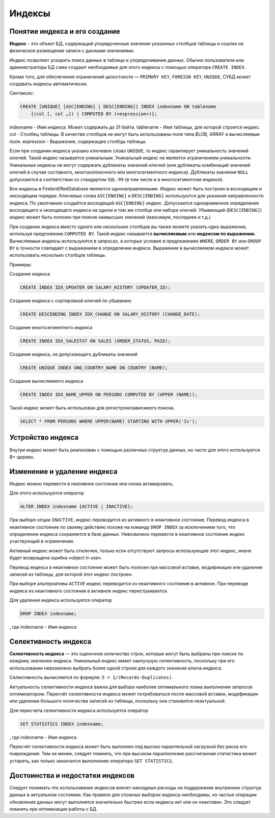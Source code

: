 Индексы
=======

Понятие индекса и его создание
------------------------------

**Индекс** - это объект БД, содержащий упорядоченные значения указанных столбцов 
таблицы и ссылки на физическое размещение записи с данными значениями.

Индекс позволяет ускорить поиск данных в таблице и упорядочивание данных.
Обычно пользователи или администраторы БД сами создают необходимые для этого индексы
с помощью оператора ``CREATE INDEX``. 

Кроме того, для обеспечения ограничений целостности — ``PRIMARY KEY``,
``FOREIGN KEY``, ``UNIQUE``, СУБД может создавать индексы автоматически.

Синтаксис:

.. code:: sql

    CREATE [UNIQUE] [ASC[ENDING] | DESC[ENDING]] INDEX indexname ON tablename
        {(col [, col …]) | COMPUTED BY (<expression>)};

indexname - Имя индекса. Может содержать до 31 байта.
tablename - Имя таблицы, для которой строится индекс.
col - Столбец таблицы. В качестве столбцов не могут быть использованы поля типа BLOB, ARRAY и вычисляемые поля.
expression - Выражение, содержащее столбцы таблицы.

Если при создании индекса указано ключевое слово ``UNIQUE``, то индекс гарантирует
уникальность значений ключей. Такой индекс называется уникальным. Уникальный индекс не
является ограничением уникальности.
Уникальные индексы не могут содержать дубликаты значений ключей (или дубликаты
комбинаций значений ключей в случае составного, многоколоночного или многосегментного
индекса). Дубликаты значения ``NULL`` допускаются в соответствии со стандартом ``SQL-99`` (в том
числе и в многосегментном индексе).

Все индексы в Firebird/RedDatabase являются однонаправленными. Индекс может быть построен в
восходящем и нисходящем порядке. Ключевые слова ``ASC[ENDING]`` и
``DESC[ENDING]`` используются для указания направленности индекса. По умолчанию создаётся
восходящий ``ASC[ENDING]`` индекс. Допускается одновременное определение восходящего и
низходящего индекса на одном и том же столбце или наборе ключей.
Убывающий (``DESC[ENDING]``) индекс может быть полезен при поиске наивысших значений
(максимум, последнее и т.д.)

При создании индекса вместо одного или нескольких столбцов вы также можете указать одно
выражение, используя предложение ``COMPUTED BY``. Такой индекс называется **вычисляемым**
или **индексом по выражению**. Вычисляемые индексы используются в запросах, в которых
условие в предложениях ``WHERE``, ``ORDER BY`` или ``GROUP BY`` в *точности* совпадает с
выражением в определении индекса. Выражение в вычисляемом индексе может использовать
несколько столбцов таблицы.

Примеры:

Создание индекса

.. code:: sql

    CREATE INDEX IDX_UPDATER ON SALARY_HISTORY (UPDATER_ID);

Создание индекса с сортировкой ключей по убыванию

.. code:: sql

    CREATE DESCENDING INDEX IDX_CHANGE ON SALARY_HISTORY (CHANGE_DATE);

Создание многосегментного индекса

.. code:: sql

    CREATE INDEX IDX_SALESTAT ON SALES (ORDER_STATUS, PAID);

Создание индекса, не допускающего дубликаты значений

.. code:: sql

    CREATE UNIQUE INDEX UNQ_COUNTRY_NAME ON COUNTRY (NAME);

Создание вычисляемого индекса

.. code:: sql

    CREATE INDEX IDX_NAME_UPPER ON PERSONS COMPUTED BY (UPPER (NAME));

Такой индекс может быть использован для регистронезависимого поиска.

.. code:: sql

    SELECT * FROM PERSONS WHERE UPPER(NAME) STARTING WITH UPPER('Iv');

Устройство индекса
------------------

Внутри индекс может быть реализован с помощью различных структур данных, но часто для этого
используется B+-дерево.

.. image:: images/btree-index1.png

Изменение и удаление индекса
----------------------------

Индекс можно перевести в неативное состояние или снова активировать.

Для этого используется оператор

.. code:: sql

    ALTER INDEX indexname {ACTIVE | INACTIVE};

При выборе опции ``INACTIVE``, индекс переводится из активного в неактивное состояние.
Перевод индекса в неактивное состояние по своему действию похоже на команду ``DROP INDEX``
за исключением того, что определение индекса сохраняется в базе данных.
Невозможно перевести в неактивное состояние индекс участвующий в ограничении.

Активный индекс может быть отключен, только если отсутствуют запросы использующие этот
индекс, иначе будет возвращена ошибка «object in use».

Перевод индекса в неактивное состояние может быть полезен при массовой вставке,
модификации или удалении записей из таблицы, для которой этот индекс построен.

При выборе альтернативы ``ACTIVE`` индекс переводится из неактивного состояния в активное.
При переводе индекса из неактивного состояния в активное индекс перестраивается.

Для удаления индекса используется оператор

.. code:: sql

    DROP INDEX indexname;

, где indexname - Имя индекса

Селективность индекса
---------------------

**Селективность индекса** — это оценочное количество строк, которые
могут быть выбраны при поиске по каждому значению индекса. Уникальный индекс имеет
наилучшую селективность, поскольку при его использовании невозможно выбрать более
одной строки для каждого значения ключа индекса.

Селективность вычисляется по формуле: ``S = 1/(Records-Duplicates)``.

Актуальность селективности индекса важна
для выбора наиболее оптимального плана выполнения запросов оптимизатором.
Пересчёт селективности индекса может потребоваться после массовой вставки, модификации
или удалении большого количества записей из таблицы, поскольку она становится
неактуальной.

Для пересчета селективности индекса используется оператор

.. code:: sql

    SET STATISTICS INDEX indexname;

, где indexname - Имя индекса

Пересчёт селективности индекса может быть выполнен под высоко параллельной нагрузкой
без риска его повреждения. Тем не менее, следует помнить, что при высоком параллелизме
рассчитанная статистика может устареть, как только закончится выполнение оператора ``SET
STATISTICS``.

Достоинства и недостатки индексов
---------------------------------

Следует понимать что использование индексов влечет накладные расходы на поддержание внутренних
структур данных в актуальном состоянии. Как правило для сложных выборок индексы необходимы, но
частые операции обновления данных могут выполнятся значительно быстрее если индекса нет или он неактивен.
Это следует помнить при оптимизации работы с БД.